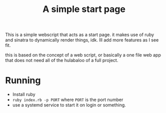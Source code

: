 #+title: A simple start page

This is a simple webscript that acts as a start page. it makes use of ruby
and sinatra to dynamically render things, idk. Ill add more features as I see
fit.

this is based on the concept of a web script, or basically a one file web app
that does not need all of the hulabaloo of a full project.

* Running
- Install ruby
- ~ruby index.rb -p PORT~ where ~PORT~ is the port number
- use a systemd service to start it on login or something.
